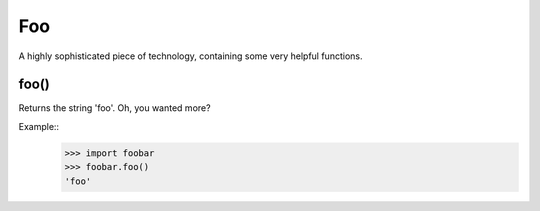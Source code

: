 Foo
___

A highly sophisticated piece of technology, containing some very helpful functions.

foo()
+++++
Returns the string 'foo'. Oh, you wanted more?

Example::
    >>> import foobar
    >>> foobar.foo()
    'foo'

